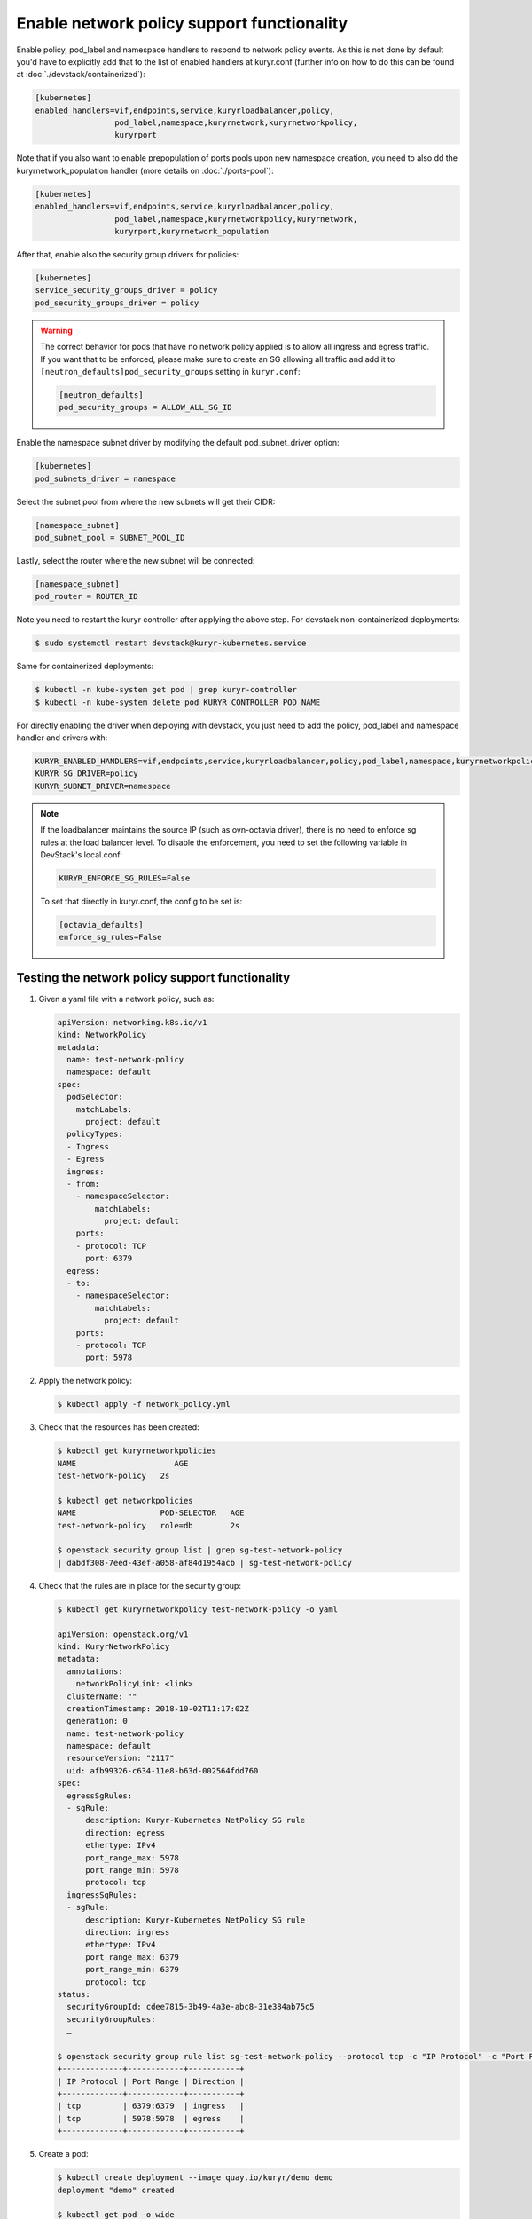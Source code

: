 ===========================================
Enable network policy support functionality
===========================================

Enable policy, pod_label and namespace handlers to respond to network policy
events.  As this is not done by default you'd have to explicitly add that to
the list of enabled handlers at kuryr.conf (further info on how to do this can
be found  at :doc:`./devstack/containerized`):

.. code-block:: ini

   [kubernetes]
   enabled_handlers=vif,endpoints,service,kuryrloadbalancer,policy,
                    pod_label,namespace,kuryrnetwork,kuryrnetworkpolicy,
                    kuryrport

Note that if you also want to enable prepopulation of ports pools upon new
namespace creation, you need to also dd the kuryrnetwork_population handler
(more details on :doc:`./ports-pool`):

.. code-block:: ini

   [kubernetes]
   enabled_handlers=vif,endpoints,service,kuryrloadbalancer,policy,
                    pod_label,namespace,kuryrnetworkpolicy,kuryrnetwork,
                    kuryrport,kuryrnetwork_population

After that, enable also the security group drivers for policies:

.. code-block:: ini

   [kubernetes]
   service_security_groups_driver = policy
   pod_security_groups_driver = policy

.. warning::

   The correct behavior for pods that have no network policy applied is to
   allow all ingress and egress traffic. If you want that to be enforced,
   please make sure to create an SG allowing all traffic and add it to
   ``[neutron_defaults]pod_security_groups`` setting in ``kuryr.conf``:

   .. code-block:: ini

      [neutron_defaults]
      pod_security_groups = ALLOW_ALL_SG_ID

Enable the namespace subnet driver by modifying the default pod_subnet_driver
option:

.. code-block:: ini

   [kubernetes]
   pod_subnets_driver = namespace

Select the subnet pool from where the new subnets will get their CIDR:

.. code-block:: ini

   [namespace_subnet]
   pod_subnet_pool = SUBNET_POOL_ID

Lastly, select the router where the new subnet will be connected:

.. code-block:: ini

   [namespace_subnet]
   pod_router = ROUTER_ID

Note you need to restart the kuryr controller after applying the above step.
For devstack non-containerized deployments:

.. code-block:: console

   $ sudo systemctl restart devstack@kuryr-kubernetes.service

Same for containerized deployments:

.. code-block:: console

   $ kubectl -n kube-system get pod | grep kuryr-controller
   $ kubectl -n kube-system delete pod KURYR_CONTROLLER_POD_NAME

For directly enabling the driver when deploying with devstack, you just need
to add the policy, pod_label and namespace handler and drivers with:

.. code-block:: bash

   KURYR_ENABLED_HANDLERS=vif,endpoints,service,kuryrloadbalancer,policy,pod_label,namespace,kuryrnetworkpolicy,kuryrport
   KURYR_SG_DRIVER=policy
   KURYR_SUBNET_DRIVER=namespace

.. note::

   If the loadbalancer maintains the source IP (such as ovn-octavia driver),
   there is no need to enforce sg rules at the load balancer level. To disable
   the enforcement, you need to set the following variable in DevStack's
   local.conf:

   .. code-block:: bash

      KURYR_ENFORCE_SG_RULES=False

   To set that directly in kuryr.conf, the config to be set is:

   .. code-block:: ini

      [octavia_defaults]
      enforce_sg_rules=False

Testing the network policy support functionality
------------------------------------------------

#. Given a yaml file with a network policy, such as:

   .. code-block:: yaml

      apiVersion: networking.k8s.io/v1
      kind: NetworkPolicy
      metadata:
        name: test-network-policy
        namespace: default
      spec:
        podSelector:
          matchLabels:
            project: default
        policyTypes:
        - Ingress
        - Egress
        ingress:
        - from:
          - namespaceSelector:
              matchLabels:
                project: default
          ports:
          - protocol: TCP
            port: 6379
        egress:
        - to:
          - namespaceSelector:
              matchLabels:
                project: default
          ports:
          - protocol: TCP
            port: 5978

#. Apply the network policy:

   .. code-block:: console

      $ kubectl apply -f network_policy.yml

#. Check that the resources has been created:

   .. code-block:: console

      $ kubectl get kuryrnetworkpolicies
      NAME                     AGE
      test-network-policy   2s

      $ kubectl get networkpolicies
      NAME                  POD-SELECTOR   AGE
      test-network-policy   role=db        2s

      $ openstack security group list | grep sg-test-network-policy
      | dabdf308-7eed-43ef-a058-af84d1954acb | sg-test-network-policy

#. Check that the rules are in place for the security group:

   .. code-block:: console

      $ kubectl get kuryrnetworkpolicy test-network-policy -o yaml

      apiVersion: openstack.org/v1
      kind: KuryrNetworkPolicy
      metadata:
        annotations:
          networkPolicyLink: <link>
        clusterName: ""
        creationTimestamp: 2018-10-02T11:17:02Z
        generation: 0
        name: test-network-policy
        namespace: default
        resourceVersion: "2117"
        uid: afb99326-c634-11e8-b63d-002564fdd760
      spec:
        egressSgRules:
        - sgRule:
            description: Kuryr-Kubernetes NetPolicy SG rule
            direction: egress
            ethertype: IPv4
            port_range_max: 5978
            port_range_min: 5978
            protocol: tcp
        ingressSgRules:
        - sgRule:
            description: Kuryr-Kubernetes NetPolicy SG rule
            direction: ingress
            ethertype: IPv4
            port_range_max: 6379
            port_range_min: 6379
            protocol: tcp
      status:
        securityGroupId: cdee7815-3b49-4a3e-abc8-31e384ab75c5
        securityGroupRules:
        …

      $ openstack security group rule list sg-test-network-policy --protocol tcp -c "IP Protocol" -c "Port Range" -c "Direction" --long
      +-------------+------------+-----------+
      | IP Protocol | Port Range | Direction |
      +-------------+------------+-----------+
      | tcp         | 6379:6379  | ingress   |
      | tcp         | 5978:5978  | egress    |
      +-------------+------------+-----------+

#. Create a pod:

   .. code-block:: console

      $ kubectl create deployment --image quay.io/kuryr/demo demo
      deployment "demo" created

      $ kubectl get pod -o wide
      NAME                    READY     STATUS    RESTARTS   AGE       IP
      demo-5558c7865d-fdkdv   1/1       Running   0          44s       10.0.0.68

#. Get the pod port and check its security group rules:

   .. code-block:: console

      $ openstack port list --fixed-ip ip-address=10.0.0.68 -f value -c ID
      5d29b83c-714c-4579-8987-d0c0558420b3

      $ openstack port show 5d29b83c-714c-4579-8987-d0c0558420b3 | grep security_group_ids
      | security_group_ids    | bb2ac605-56ff-4688-b4f1-1d045ad251d0

      $ openstack security group rule list bb2ac605-56ff-4688-b4f1-1d045ad251d0
      --protocol tcp -c "IP Protocol" -c "Port Range"
      +-------------+------------+-----------+
      | IP Protocol | Port Range | Direction |
      +-------------+------------+-----------+
      | tcp         | 6379:6379  | ingress   |
      | tcp         | 5978:5978  | egress    |
      +-------------+------------+-----------+

#. Try to curl the pod on port 8080 (hint: it won't work!):

   .. code-block:: console

      $ curl 10.0.0.68:8080

#. Update network policy to allow ingress 8080 port:

   .. code-block:: console

      $ kubectl patch networkpolicy test-network-policy -p '{"spec":{"ingress":[{"ports":[{"port": 8080,"protocol": "TCP"}]}]}}'
      networkpolicy "test-network-policy" patched

      $ kubectl get knp test-network-policy -o yaml
      apiVersion: openstack.org/v1
      kind: KuryrNetworkPolicy
      metadata:
        annotations:
          networkPolicyLink: <link>
        clusterName: ""
        creationTimestamp: 2018-10-02T11:17:02Z
        generation: 0
        name: test-network-policy
        namespace: default
        resourceVersion: "1546"
        uid: afb99326-c634-11e8-b63d-002564fdd760
      spec:
        egressSgRules:
        - sgRule:
            description: Kuryr-Kubernetes NetPolicy SG rule
            direction: egress
            ethertype: IPv4
            port_range_max: 5978
            port_range_min: 5978
            protocol: tcp
        ingressSgRules:
        - sgRule:
            description: Kuryr-Kubernetes NetPolicy SG rule
            direction: ingress
            ethertype: IPv4
            port_range_max: 8080
            port_range_min: 8080
            protocol: tcp
      status:
        securityGroupId: cdee7815-3b49-4a3e-abc8-31e384ab75c5
        securityGroupRules:
        …

      $ openstack security group rule list sg-test-network-policy -c "IP Protocol" -c "Port Range" -c "Direction" --long
      +-------------+------------+-----------+
      | IP Protocol | Port Range | Direction |
      +-------------+------------+-----------+
      | tcp         | 8080:8080  | ingress   |
      | tcp         | 5978:5978  | egress    |
      +-------------+------------+-----------+

#. Try to curl the pod ip after patching the network policy:

   .. code-block:: console

      $ curl 10.0.0.68:8080
      demo-5558c7865d-fdkdv: HELLO! I AM ALIVE!!!

   Note the curl only works from pods (neutron ports) on a namespace that has
   the label `project: default` as stated on the policy namespaceSelector.

#. We can also create a single pod, without a label and check that there is no
   connectivity to it, as it does not match the network policy podSelector:

   .. code-block:: console

      $ cat sample-pod.yml
      apiVersion: v1
      kind: Pod
      metadata:
        name: demo-pod
      spec:
        containers:
        - image: quay.io/kuryr/demo
          imagePullPolicy: Always
          name: demo-pod

      $ kubectl apply -f sample-pod.yml
      $ curl demo-pod-IP:8080
      NO REPLY

#. If we add to the pod a label that match a network policy podSelector, in
   this case 'project: default', the network policy will get applied on the
   pod, and the traffic will be allowed:

   .. code-block:: console

      $ kubectl label pod demo-pod project=default
      $ curl demo-pod-IP:8080
      demo-pod-XXX: HELLO! I AM ALIVE!!!

#. Confirm the teardown of the resources once the network policy is removed:

   .. code-block:: console

      $ kubectl delete -f network_policy.yml
      $ kubectl get kuryrnetworkpolicies
      $ kubectl get networkpolicies
      $ openstack security group list | grep sg-test-network-policy
